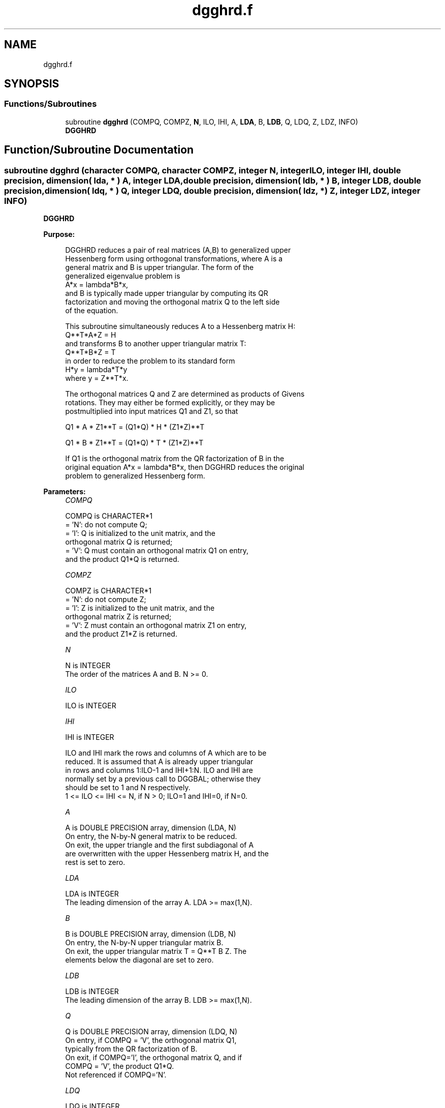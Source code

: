 .TH "dgghrd.f" 3 "Tue Nov 14 2017" "Version 3.8.0" "LAPACK" \" -*- nroff -*-
.ad l
.nh
.SH NAME
dgghrd.f
.SH SYNOPSIS
.br
.PP
.SS "Functions/Subroutines"

.in +1c
.ti -1c
.RI "subroutine \fBdgghrd\fP (COMPQ, COMPZ, \fBN\fP, ILO, IHI, A, \fBLDA\fP, B, \fBLDB\fP, Q, LDQ, Z, LDZ, INFO)"
.br
.RI "\fBDGGHRD\fP "
.in -1c
.SH "Function/Subroutine Documentation"
.PP 
.SS "subroutine dgghrd (character COMPQ, character COMPZ, integer N, integer ILO, integer IHI, double precision, dimension( lda, * ) A, integer LDA, double precision, dimension( ldb, * ) B, integer LDB, double precision, dimension( ldq, * ) Q, integer LDQ, double precision, dimension( ldz, * ) Z, integer LDZ, integer INFO)"

.PP
\fBDGGHRD\fP  
.PP
\fBPurpose: \fP
.RS 4

.PP
.nf
 DGGHRD reduces a pair of real matrices (A,B) to generalized upper
 Hessenberg form using orthogonal transformations, where A is a
 general matrix and B is upper triangular.  The form of the
 generalized eigenvalue problem is
    A*x = lambda*B*x,
 and B is typically made upper triangular by computing its QR
 factorization and moving the orthogonal matrix Q to the left side
 of the equation.

 This subroutine simultaneously reduces A to a Hessenberg matrix H:
    Q**T*A*Z = H
 and transforms B to another upper triangular matrix T:
    Q**T*B*Z = T
 in order to reduce the problem to its standard form
    H*y = lambda*T*y
 where y = Z**T*x.

 The orthogonal matrices Q and Z are determined as products of Givens
 rotations.  They may either be formed explicitly, or they may be
 postmultiplied into input matrices Q1 and Z1, so that

      Q1 * A * Z1**T = (Q1*Q) * H * (Z1*Z)**T

      Q1 * B * Z1**T = (Q1*Q) * T * (Z1*Z)**T

 If Q1 is the orthogonal matrix from the QR factorization of B in the
 original equation A*x = lambda*B*x, then DGGHRD reduces the original
 problem to generalized Hessenberg form.
.fi
.PP
 
.RE
.PP
\fBParameters:\fP
.RS 4
\fICOMPQ\fP 
.PP
.nf
          COMPQ is CHARACTER*1
          = 'N': do not compute Q;
          = 'I': Q is initialized to the unit matrix, and the
                 orthogonal matrix Q is returned;
          = 'V': Q must contain an orthogonal matrix Q1 on entry,
                 and the product Q1*Q is returned.
.fi
.PP
.br
\fICOMPZ\fP 
.PP
.nf
          COMPZ is CHARACTER*1
          = 'N': do not compute Z;
          = 'I': Z is initialized to the unit matrix, and the
                 orthogonal matrix Z is returned;
          = 'V': Z must contain an orthogonal matrix Z1 on entry,
                 and the product Z1*Z is returned.
.fi
.PP
.br
\fIN\fP 
.PP
.nf
          N is INTEGER
          The order of the matrices A and B.  N >= 0.
.fi
.PP
.br
\fIILO\fP 
.PP
.nf
          ILO is INTEGER
.fi
.PP
.br
\fIIHI\fP 
.PP
.nf
          IHI is INTEGER

          ILO and IHI mark the rows and columns of A which are to be
          reduced.  It is assumed that A is already upper triangular
          in rows and columns 1:ILO-1 and IHI+1:N.  ILO and IHI are
          normally set by a previous call to DGGBAL; otherwise they
          should be set to 1 and N respectively.
          1 <= ILO <= IHI <= N, if N > 0; ILO=1 and IHI=0, if N=0.
.fi
.PP
.br
\fIA\fP 
.PP
.nf
          A is DOUBLE PRECISION array, dimension (LDA, N)
          On entry, the N-by-N general matrix to be reduced.
          On exit, the upper triangle and the first subdiagonal of A
          are overwritten with the upper Hessenberg matrix H, and the
          rest is set to zero.
.fi
.PP
.br
\fILDA\fP 
.PP
.nf
          LDA is INTEGER
          The leading dimension of the array A.  LDA >= max(1,N).
.fi
.PP
.br
\fIB\fP 
.PP
.nf
          B is DOUBLE PRECISION array, dimension (LDB, N)
          On entry, the N-by-N upper triangular matrix B.
          On exit, the upper triangular matrix T = Q**T B Z.  The
          elements below the diagonal are set to zero.
.fi
.PP
.br
\fILDB\fP 
.PP
.nf
          LDB is INTEGER
          The leading dimension of the array B.  LDB >= max(1,N).
.fi
.PP
.br
\fIQ\fP 
.PP
.nf
          Q is DOUBLE PRECISION array, dimension (LDQ, N)
          On entry, if COMPQ = 'V', the orthogonal matrix Q1,
          typically from the QR factorization of B.
          On exit, if COMPQ='I', the orthogonal matrix Q, and if
          COMPQ = 'V', the product Q1*Q.
          Not referenced if COMPQ='N'.
.fi
.PP
.br
\fILDQ\fP 
.PP
.nf
          LDQ is INTEGER
          The leading dimension of the array Q.
          LDQ >= N if COMPQ='V' or 'I'; LDQ >= 1 otherwise.
.fi
.PP
.br
\fIZ\fP 
.PP
.nf
          Z is DOUBLE PRECISION array, dimension (LDZ, N)
          On entry, if COMPZ = 'V', the orthogonal matrix Z1.
          On exit, if COMPZ='I', the orthogonal matrix Z, and if
          COMPZ = 'V', the product Z1*Z.
          Not referenced if COMPZ='N'.
.fi
.PP
.br
\fILDZ\fP 
.PP
.nf
          LDZ is INTEGER
          The leading dimension of the array Z.
          LDZ >= N if COMPZ='V' or 'I'; LDZ >= 1 otherwise.
.fi
.PP
.br
\fIINFO\fP 
.PP
.nf
          INFO is INTEGER
          = 0:  successful exit.
          < 0:  if INFO = -i, the i-th argument had an illegal value.
.fi
.PP
 
.RE
.PP
\fBAuthor:\fP
.RS 4
Univ\&. of Tennessee 
.PP
Univ\&. of California Berkeley 
.PP
Univ\&. of Colorado Denver 
.PP
NAG Ltd\&. 
.RE
.PP
\fBDate:\fP
.RS 4
December 2016 
.RE
.PP
\fBFurther Details: \fP
.RS 4

.PP
.nf
  This routine reduces A to Hessenberg and B to triangular form by
  an unblocked reduction, as described in _Matrix_Computations_,
  by Golub and Van Loan (Johns Hopkins Press.)
.fi
.PP
 
.RE
.PP

.PP
Definition at line 209 of file dgghrd\&.f\&.
.SH "Author"
.PP 
Generated automatically by Doxygen for LAPACK from the source code\&.
